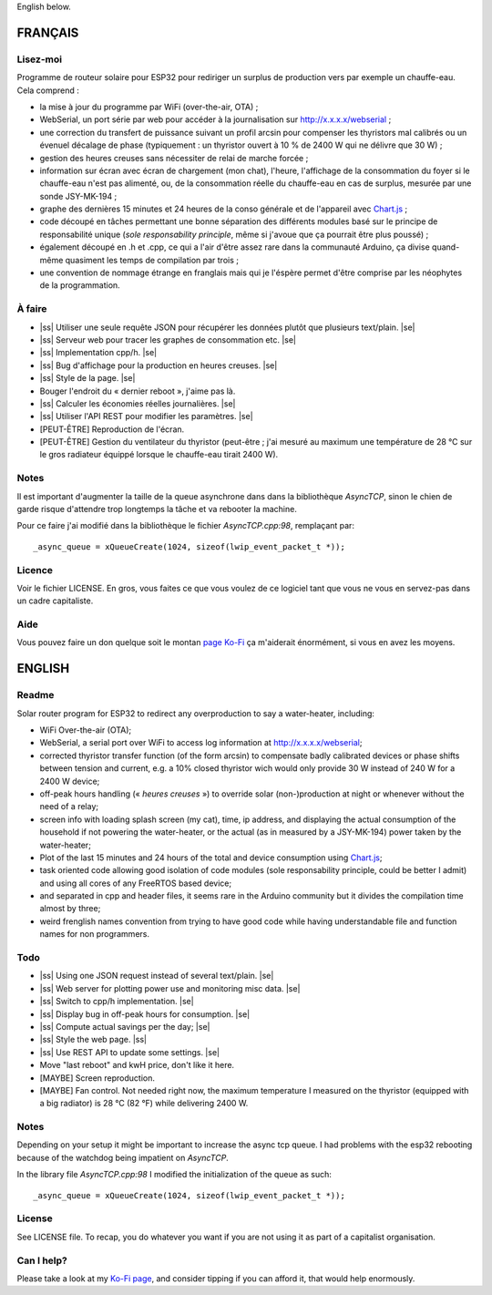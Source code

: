 .. |ss| raw:: html

  <strike>

.. |se| raw:: html

  </strike>

English below.

FRANÇAIS
=========


Lisez-moi
---------

Programme de routeur solaire pour ESP32 pour rediriger un
surplus de production vers par exemple un chauffe-eau. Cela
comprend :

* la mise à jour du programme par WiFi (over-the-air, OTA) ;
* WebSerial, un port série par web pour accéder à la
  journalisation sur http://x.x.x.x/webserial ;
* une correction du transfert de puissance suivant un profil
  arcsin pour compenser les thyristors mal calibrés ou un
  évenuel décalage de phase (typiquement : un thyristor
  ouvert à 10 % de 2400 W qui ne délivre que 30 W) ;
* gestion des heures creuses sans nécessiter de relai de
  marche forcée ;
* information sur écran avec écran de chargement (mon chat),
  l'heure, l'affichage de la consommation du foyer si le
  chauffe-eau n'est pas alimenté, ou, de la consommation
  réelle du chauffe-eau en cas de surplus, mesurée par une
  sonde JSY-MK-194 ;
* graphe des dernières 15 minutes et 24 heures de la conso
  générale et de l'appareil avec `Chart.js
  <https://chartjs.org>`_ ;
* code découpé en tâches permettant une bonne séparation des
  différents modules basé sur le principe de responsabilité
  unique (*sole responsability principle*, même si j'avoue
  que ça pourrait être plus poussé) ;
* également découpé en .h et .cpp, ce qui a l'air d'être
  assez rare dans la communauté Arduino, ça divise
  quand-même quasiment les temps de compilation par trois ;
* une convention de nommage étrange en franglais mais qui je
  l'éspère permet d'être comprise par les néophytes de la
  programmation.

À faire
-------

* |ss| Utiliser une seule requête JSON pour récupérer
  les données plutôt que plusieurs text/plain. |se|
* |ss| Serveur web pour tracer les graphes de consommation
  etc. |se|
* |ss| Implementation cpp/h. |se|
* |ss| Bug d'affichage pour la production en heures
  creuses. |se|
* |ss| Style de la page. |se|
* Bouger l'endroit du « dernier reboot », j'aime pas là.
* |ss| Calculer les économies réelles journalières. |se|
* |ss| Utiliser l'API REST pour modifier les paramètres.
  |se|
* [PEUT-ÊTRE] Reproduction de l'écran.
* [PEUT-ÊTRE] Gestion du ventilateur du thyristor (peut-être
  ; j'ai mesuré au maximum une température de 28 °C sur le
  gros radiateur équippé lorsque le chauffe-eau tirait 2400
  W).

Notes
-----

Il est important d'augmenter la taille de la queue
asynchrone dans dans la bibliothèque `AsyncTCP`, sinon le
chien de garde risque d'attendre trop longtemps la tâche et
va rebooter la machine.

Pour ce faire j'ai modifié dans la bibliothèque le fichier
`AsyncTCP.cpp:98`, remplaçant par::

  _async_queue = xQueueCreate(1024, sizeof(lwip_event_packet_t *));


Licence
-------

Voir le fichier LICENSE. En gros, vous faites ce que vous
voulez de ce logiciel tant que vous ne vous en servez-pas
dans un cadre capitaliste.

Aide
----

Vous pouvez faire un don quelque soit le montan
`page Ko-Fi <https://ko-fi.com/eprivat/goal?g=0>`_ ça
m'aiderait énormément, si vous en avez les moyens.

ENGLISH
=======

Readme
------

Solar router program for ESP32 to redirect any
overproduction to say a water-heater, including:

* WiFi Over-the-air (OTA);
* WebSerial, a serial port over WiFi to access log
  information at http://x.x.x.x/webserial;
* corrected thyristor transfer function (of the form arcsin)
  to compensate badly calibrated devices or phase shifts
  between tension and current, e.g. a 10% closed thyristor
  wich would only provide 30 W instead of 240 W for a 2400 W
  device;
* off-peak hours handling (« *heures creuses* ») to override
  solar (non-)production at night or whenever without the
  need of a relay;
* screen info with loading splash screen (my cat), time,
  ip address, and displaying the actual consumption of the
  household if not powering the water-heater, or the actual
  (as in measured by a JSY-MK-194) power taken by the
  water-heater;
* Plot of the last 15 minutes and 24 hours of the total and
  device consumption using `Chart.js
  <https://chartjs.org>`_;
* task oriented code allowing good isolation of code modules
  (sole responsability principle, could be better I admit)
  and using all cores of any FreeRTOS based device;
* and separated in cpp and header files, it seems rare in
  the Arduino community but it divides the compilation time
  almost by three;
* weird frenglish names convention from trying to have good
  code while having understandable file and function names
  for non programmers.

Todo
----

* |ss| Using one JSON request instead of several
  text/plain. |se|
* |ss| Web server for plotting power use and monitoring misc
  data. |se|
* |ss| Switch to cpp/h implementation. |se|
* |ss| Display bug in off-peak hours for consumption. |se|
* |ss| Compute actual savings per the day; |se|
* |ss| Style the web page. |ss|
* |ss| Use REST API to update some settings. |se|
* Move "last reboot" and kwH price, don't like it here.
* [MAYBE] Screen reproduction.
* [MAYBE] Fan control. Not needed right now, the maximum
  temperature I measured on the thyristor (equipped with a
  big radiator) is 28 °C (82 °F) while delivering 2400 W.

Notes
-----

Depending on your setup it might be important to increase
the async tcp queue. I had problems with the esp32 rebooting
because of the watchdog being impatient on `AsyncTCP`.

In the library file `AsyncTCP.cpp:98` I modified the
initialization of the queue as such::

  _async_queue = xQueueCreate(1024, sizeof(lwip_event_packet_t *));


License
-------

See LICENSE file. To recap, you do whatever you want if you
are not using it as part of a capitalist organisation.

Can I help?
-----------

Please take a look at my
`Ko-Fi page <https://ko-fi.com/eprivat/goal?g=0>`_, and
consider tipping if you can afford it, that would help
enormously.
